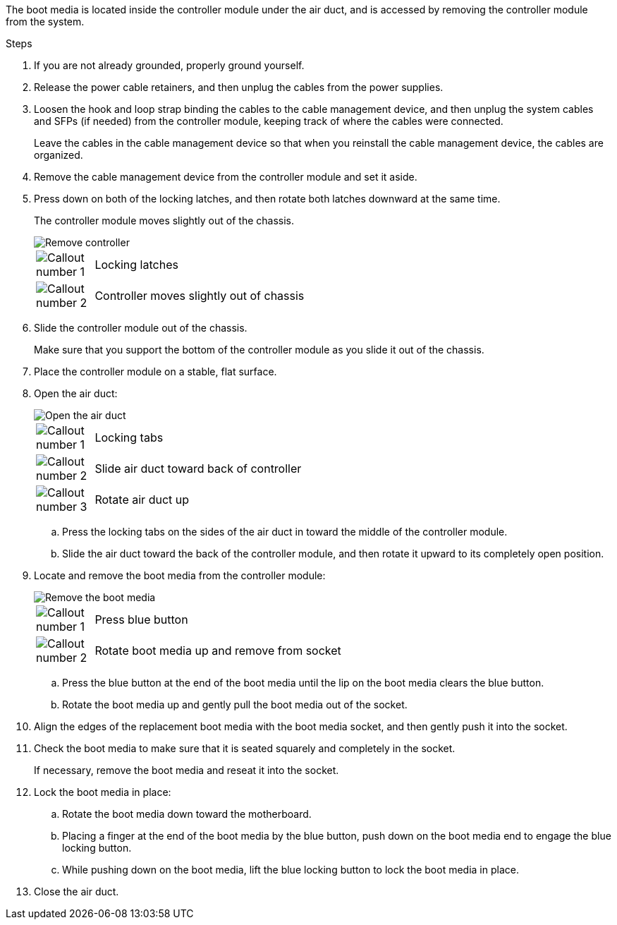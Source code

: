 The boot media is located inside the controller module under the air duct, and is accessed by removing the controller module from the system.

.Steps
. If you are not already grounded, properly ground yourself.
. Release the power cable retainers, and then unplug the cables from the power supplies.
. Loosen the hook and loop strap binding the cables to the cable management device, and then unplug the system cables and SFPs (if needed) from the controller module, keeping track of where the cables were connected.
+
Leave the cables in the cable management device so that when you reinstall the cable management device, the cables are organized.

. Remove the cable management device from the controller module and set it aside.
. Press down on both of the locking latches, and then rotate both latches downward at the same time.
+
The controller module moves slightly out of the chassis.
+
image::../media/drw_c400_remove_controller_IEOPS-1216.svg[Remove controller]
+
[cols="10,90"]
|===
a|
image:../media/icon_round_1.png[Callout number 1] a|
Locking latches
a|
image:../media/icon_round_2.png[Callout number 2]
a|
Controller moves slightly out of chassis
|===

. Slide the controller module out of the chassis.
+
Make sure that you support the bottom of the controller module as you slide it out of the chassis.

. Place the controller module on a stable, flat surface.

. Open the air duct:
+
image::../media/drw_c400_open_air_duct_IEOPS-1215.svg[Open the air duct]
+
[cols="10,90"]
|===
a|
image:../media/icon_round_1.png[Callout number 1] a|
Locking tabs
a|
image:../media/icon_round_2.png[Callout number 2]
a|
Slide air duct toward back of controller
a|
image::../media/icon_round_3.png[Callout number 3]
a|
Rotate air duct up
|===

 .. Press the locking tabs on the sides of the air duct in toward the middle of the controller module.
 .. Slide the air duct toward the back of the controller module, and then rotate it upward to its completely open position.
. Locate and remove the boot media from the controller module:
+
image::../media/drw_c400_replace_boot_media_IEOPS-1217.svg[Remove the boot media]
+
[cols="10,90"]
|===
a|
image:../media/icon_round_1.png[Callout number 1] a|
Press blue button
a|
image:../media/icon_round_2.png[Callout number 2]
a|
Rotate boot media up and remove from socket
|===
 .. Press the blue button at the end of the boot media until the lip on the boot media clears the blue button.
 .. Rotate the boot media up and gently pull the boot media out of the socket.
. Align the edges of the replacement boot media with the boot media socket, and then gently push it into the socket.
. Check the boot media to make sure that it is seated squarely and completely in the socket.
+
If necessary, remove the boot media and reseat it into the socket.

. Lock the boot media in place:
 .. Rotate the boot media down toward the motherboard.
 .. Placing a finger at the end of the boot media by the blue button, push down on the boot media end to engage the blue locking button.
 .. While pushing down on the boot media, lift the blue locking button to lock the boot media in place.
. Close the air duct.
